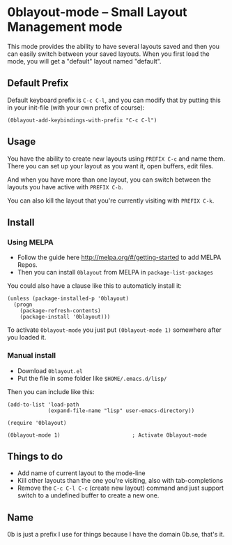 [[http://melpa.org/#/0blayout][file:http://melpa.org/packages/0blayout-badge.svg]]

* 0blayout-mode -- Small Layout Management mode
This mode provides the ability to have several layouts saved and then you can
easily switch between your saved layouts. When you first load the mode, you will
get a "default" layout named "default".

** Default Prefix
Default keyboard prefix is ~C-c C-l~, and you can modify that by putting this
in your init-file (with your own prefix of course):

#+BEGIN_SRC elisp
(0blayout-add-keybindings-with-prefix "C-c C-l")
#+END_SRC

** Usage
You have the ability to create new layouts using ~PREFIX C-c~ and name them.
There you can set up your layout as you want it, open buffers, edit files.

And when you have more than one layout, you can switch between the layouts you
have active with ~PREFIX C-b~.

You can also kill the layout that you're currently visiting with ~PREFIX C-k~.

** Install
*** Using MELPA
 - Follow the guide here http://melpa.org/#/getting-started to add MELPA Repos.
 - Then you can install ~0blayout~ from MELPA in ~package-list-packages~

You could also have a clause like this to automaticly install it:
#+BEGIN_SRC elisp
(unless (package-installed-p '0blayout)
  (progn
    (package-refresh-contents)
    (package-install '0blayout)))
#+END_SRC

To activate ~0blayout-mode~ you just put ~(0blayout-mode 1)~ somewhere after you
loaded it.

*** Manual install
 - Download ~0blayout.el~
 - Put the file in some folder like ~$HOME/.emacs.d/lisp/~

Then you can include like this:
#+BEGIN_SRC elisp
(add-to-list 'load-path
             (expand-file-name "lisp" user-emacs-directory))

(require '0blayout)

(0blayout-mode 1)                       ; Activate 0blayout-mode
#+END_SRC

** Things to do
 - Add name of current layout to the mode-line
 - Kill other layouts than the one you're visiting, also with tab-completions
 - Remove the ~C-c C-l C-c~ (create new layout) command and just support switch to a undefined buffer to create a new one.

** Name
0b is just a prefix I use for things because I have the domain 0b.se, that's it.
